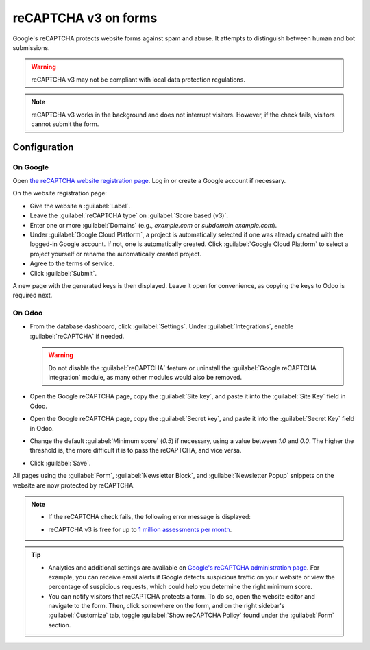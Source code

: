 =====================
reCAPTCHA v3 on forms
=====================

Google's reCAPTCHA protects website forms against spam and abuse. It attempts to distinguish between
human and bot submissions.

.. warning::
   reCAPTCHA v3 may not be compliant with local data protection regulations.

.. note::
   reCAPTCHA v3 works in the background and does not interrupt visitors. However, if the check
   fails, visitors cannot submit the form.

.. seealso::
   `Google's reCAPTCHA v3 guide <https://developers.google.com/recaptcha/docs/v3>`_

Configuration
=============

On Google
---------

Open `the reCAPTCHA website registration page <https://www.google.com/recaptcha/admin/create>`_. Log
in or create a Google account if necessary.

On the website registration page:

- Give the website a :guilabel:`Label`.
- Leave the :guilabel:`reCAPTCHA type` on :guilabel:`Score based (v3)`.
- Enter one or more :guilabel:`Domains` (e.g., *example.com* or *subdomain.example.com*).
- Under :guilabel:`Google Cloud Platform`, a project is automatically selected if one was already
  created with the logged-in Google account. If not, one is automatically created. Click
  :guilabel:`Google Cloud Platform` to select a project yourself or rename the automatically created
  project.
- Agree to the terms of service.
- Click :guilabel:`Submit`.

.. image:: recaptcha/recaptcha-google-configuration.png
   :alt: reCAPTCHA website registration example

A new page with the generated keys is then displayed. Leave it open for convenience, as copying the
keys to Odoo is required next.

On Odoo
-------

- From the database dashboard, click :guilabel:`Settings`. Under :guilabel:`Integrations`, enable
  :guilabel:`reCAPTCHA` if needed.

  .. warning::
     Do not disable the :guilabel:`reCAPTCHA` feature or uninstall the :guilabel:`Google reCAPTCHA
     integration` module, as many other modules would also be removed.

- Open the Google reCAPTCHA page, copy the :guilabel:`Site key`, and paste it into the
  :guilabel:`Site Key` field in Odoo.
- Open the Google reCAPTCHA page, copy the :guilabel:`Secret key`, and paste it into the
  :guilabel:`Secret Key` field in Odoo.
- Change the default :guilabel:`Minimum score` (`0.5`) if necessary, using a value between `1.0`
  and `0.0`. The higher the threshold is, the more difficult it is to pass the reCAPTCHA, and vice
  versa.
- Click :guilabel:`Save`.

All pages using the :guilabel:`Form`, :guilabel:`Newsletter Block`, and :guilabel:`Newsletter Popup`
snippets on the website are now protected by reCAPTCHA.

.. note::
   - If the reCAPTCHA check fails, the following error message is displayed:

     .. image:: recaptcha/recaptcha-error.png
        :alt: Google reCAPTCHA verification error message

   - reCAPTCHA v3 is free for up to `1 million assessments per month <https://developers.google.com/recaptcha/docs/faq#are-there-any-qps-or-daily-limits-on-my-use-of-recaptcha>`_.

.. tip::
   - Analytics and additional settings are available on `Google's reCAPTCHA administration page
     <https://www.google.com/recaptcha/admin/>`_. For example, you can receive email alerts if
     Google detects suspicious traffic on your website or view the percentage of suspicious
     requests, which could help you determine the right minimum score.

   - You can notify visitors that reCAPTCHA protects a form. To do so, open the website editor
     and navigate to the form. Then, click somewhere on the form, and on the right sidebar's
     :guilabel:`Customize` tab, toggle :guilabel:`Show reCAPTCHA Policy` found under the
     :guilabel:`Form` section.

   .. image:: recaptcha/recaptcha-policy.png
      :alt: reCAPTCHA policy message displayed on a form
